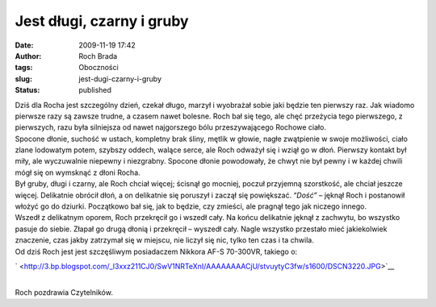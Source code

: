 Jest długi, czarny i gruby
##########################
:date: 2009-11-19 17:42
:author: Roch Brada
:tags: Oboczności
:slug: jest-dugi-czarny-i-gruby
:status: published

| Dziś dla Rocha jest szczególny dzień, czekał długo, marzył i wyobrażał sobie jaki będzie ten pierwszy raz. Jak wiadomo pierwsze razy są zawsze trudne, a czasem nawet bolesne. Roch bał się tego, ale chęć przeżycia tego pierwszego, z pierwszych, razu była silniejsza od nawet najgorszego bólu przeszywającego Rochowe ciało.
| Spocone dłonie, suchość w ustach, kompletny brak śliny, mętlik w głowie, nagłe zwątpienie w swoje możliwości, ciało zlane lodowatym potem, szybszy oddech, walące serce, ale Roch odważył się i wziął go w dłoń. Pierwszy kontakt był miły, ale wyczuwalnie niepewny i niezgrabny. Spocone dłonie powodowały, że chwyt nie był pewny i w każdej chwili mógł się on wymsknąć z dłoni Rocha.
| Był gruby, długi i czarny, ale Roch chciał więcej; ścisnął go mocniej, poczuł przyjemną szorstkość, ale chciał jeszcze więcej. Delikatnie obrócił dłoń, a on delikatnie się poruszył i zaczął się powiększać. “\ *Dość”* – jęknął Roch i postanowił włożyć go do dziurki. Początkowo bał się, jak to będzie, czy zmieści, ale pragnął tego jak niczego innego.
| Wszedł z delikatnym oporem, Roch przekręcił go i wszedł cały. Na końcu delikatnie jęknął z zachwytu, bo wszystko pasuje do siebie. Złapał go drugą dłonią i przekręcił – wyszedł cały. Nagle wszystko przestało mieć jakiekolwiek znaczenie, czas jakby zatrzymał się w miejscu, nie liczył się nic, tylko ten czas i ta chwila.
| Od dziś Roch jest jest szczęśliwym posiadaczem Nikkora AF-S 70-300VR, takiego o:

.. raw:: html

   <div class="separator" style="clear: both; text-align: center;">

` <http://3.bp.blogspot.com/_l3xxz211CJ0/SwV1NRTeXnI/AAAAAAAACjU/stvuytyC3fw/s1600/DSCN3220.JPG>`__

.. raw:: html

   </div>

| 
| Roch pozdrawia Czytelników.

.. raw:: html

   </p>

